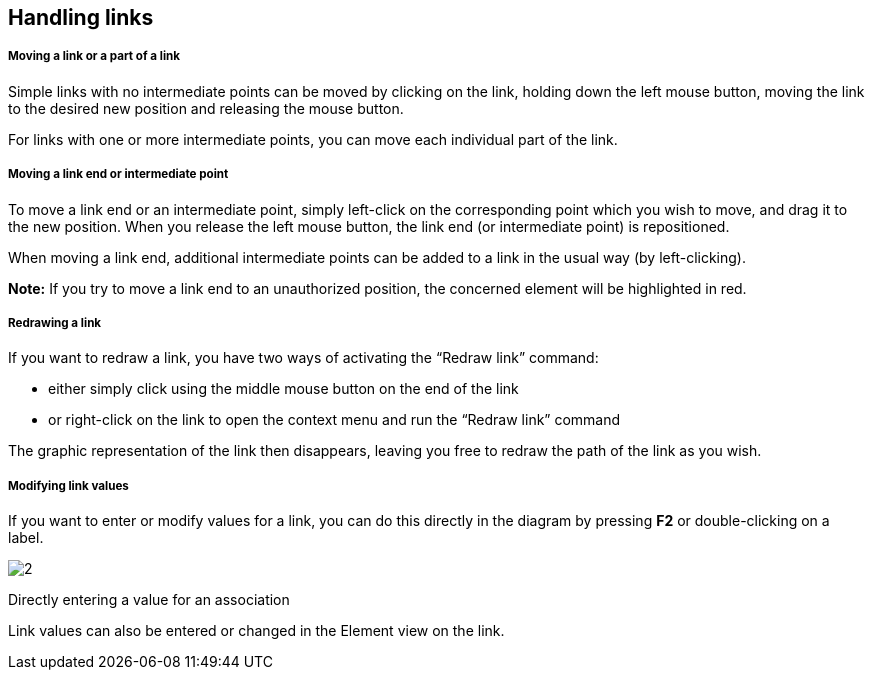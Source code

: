 [[Handling-links]]

[[handling-links]]
Handling links
--------------

[[Moving-a-link-or-a-part-of-a-link]]

[[moving-a-link-or-a-part-of-a-link]]
Moving a link or a part of a link
+++++++++++++++++++++++++++++++++

Simple links with no intermediate points can be moved by clicking on the link, holding down the left mouse button, moving the link to the desired new position and releasing the mouse button.

For links with one or more intermediate points, you can move each individual part of the link.

[[Moving-a-link-end-or-intermediate-point]]

[[moving-a-link-end-or-intermediate-point]]
Moving a link end or intermediate point
+++++++++++++++++++++++++++++++++++++++

To move a link end or an intermediate point, simply left-click on the corresponding point which you wish to move, and drag it to the new position. When you release the left mouse button, the link end (or intermediate point) is repositioned.

When moving a link end, additional intermediate points can be added to a link in the usual way (by left-clicking).

*Note:* If you try to move a link end to an unauthorized position, the concerned element will be highlighted in red.

[[Redrawing-a-link]]

[[redrawing-a-link]]
Redrawing a link
++++++++++++++++

If you want to redraw a link, you have two ways of activating the “Redraw link” command:

* either simply click using the middle mouse button on the end of the link
* or right-click on the link to open the context menu and run the “Redraw link” command

The graphic representation of the link then disappears, leaving you free to redraw the path of the link as you wish.

[[Modifying-link-values]]

[[modifying-link-values]]
Modifying link values
+++++++++++++++++++++

If you want to enter or modify values for a link, you can do this directly in the diagram by pressing *F2* or double-clicking on a label.

image:images/Modeler-_modeler_diagrams_handling_links/EditRole.png[2]

[[Directly-entering-a-value-for-an-association]]

[[directly-entering-a-value-for-an-association]]
Directly entering a value for an association

Link values can also be entered or changed in the Element view on the link.


